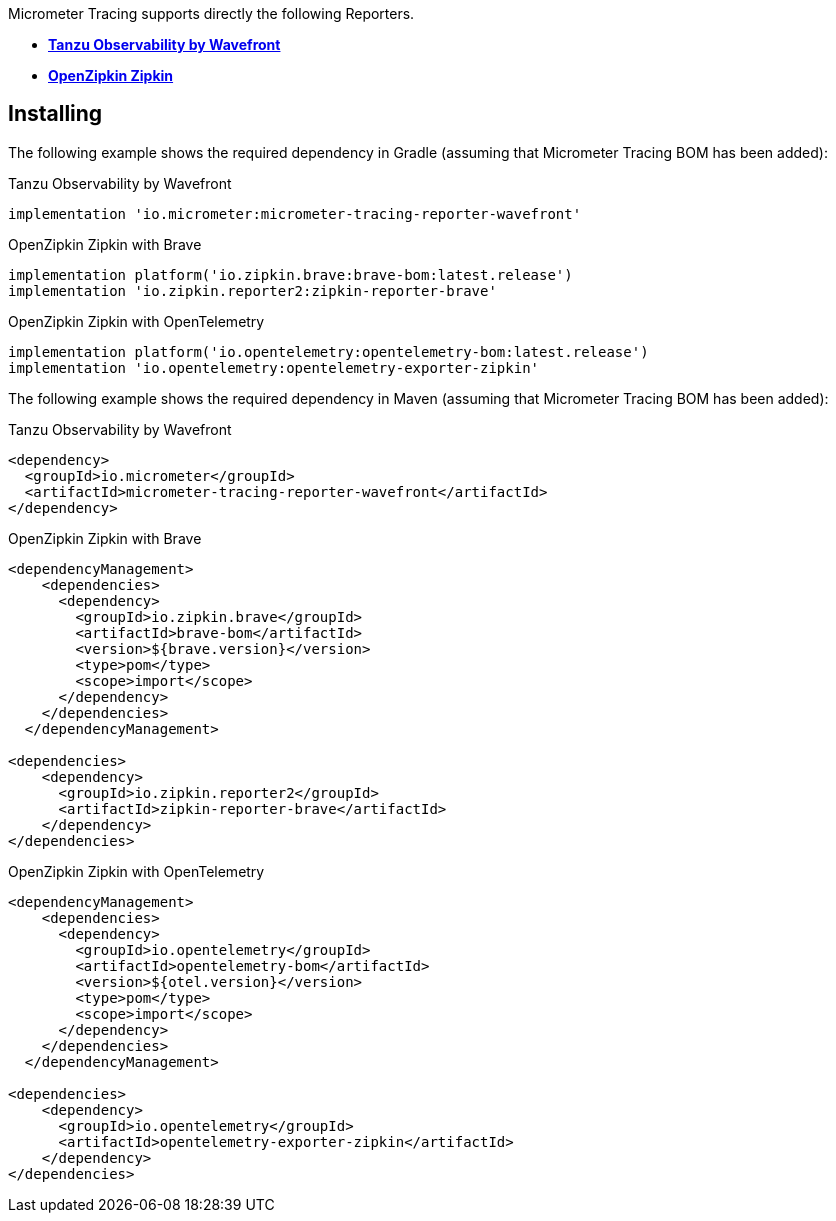 Micrometer Tracing supports directly the following Reporters.

* https://tanzu.vmware.com/observability[*Tanzu Observability by Wavefront*]
* https://zipkin.io[*OpenZipkin Zipkin*]

== Installing

The following example shows the required dependency in Gradle (assuming that Micrometer Tracing BOM has been added):

.Tanzu Observability by Wavefront
[source,groovy,subs=+attributes]
----
implementation 'io.micrometer:micrometer-tracing-reporter-wavefront'
----

.OpenZipkin Zipkin with Brave
[source,groovy,subs=+attributes]
----
implementation platform('io.zipkin.brave:brave-bom:latest.release')
implementation 'io.zipkin.reporter2:zipkin-reporter-brave'
----

.OpenZipkin Zipkin with OpenTelemetry
[source,groovy,subs=+attributes]
----
implementation platform('io.opentelemetry:opentelemetry-bom:latest.release')
implementation 'io.opentelemetry:opentelemetry-exporter-zipkin'
----

The following example shows the required dependency in Maven (assuming that Micrometer Tracing BOM has been added):

.Tanzu Observability by Wavefront
[source,xml,subs=+attributes]
----
<dependency>
  <groupId>io.micrometer</groupId>
  <artifactId>micrometer-tracing-reporter-wavefront</artifactId>
</dependency>
----

.OpenZipkin Zipkin with Brave
[source,xml,subs=+attributes]
----
<dependencyManagement>
    <dependencies>
      <dependency>
        <groupId>io.zipkin.brave</groupId>
        <artifactId>brave-bom</artifactId>
        <version>${brave.version}</version>
        <type>pom</type>
        <scope>import</scope>
      </dependency>
    </dependencies>
  </dependencyManagement>

<dependencies>
    <dependency>
      <groupId>io.zipkin.reporter2</groupId>
      <artifactId>zipkin-reporter-brave</artifactId>
    </dependency>
</dependencies>
----

.OpenZipkin Zipkin with OpenTelemetry
[source,xml,subs=+attributes]
----
<dependencyManagement>
    <dependencies>
      <dependency>
        <groupId>io.opentelemetry</groupId>
        <artifactId>opentelemetry-bom</artifactId>
        <version>${otel.version}</version>
        <type>pom</type>
        <scope>import</scope>
      </dependency>
    </dependencies>
  </dependencyManagement>

<dependencies>
    <dependency>
      <groupId>io.opentelemetry</groupId>
      <artifactId>opentelemetry-exporter-zipkin</artifactId>
    </dependency>
</dependencies>
----
